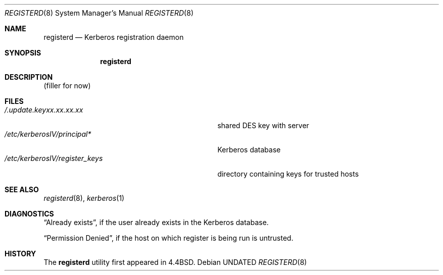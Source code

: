 .\" Copyright (c) 1990, 1991, 1993
.\"	The Regents of the University of California.  All rights reserved.
.\"
.\" Redistribution and use in source and binary forms, with or without
.\" modification, are permitted provided that the following conditions
.\" are met:
.\" 1. Redistributions of source code must retain the above copyright
.\"    notice, this list of conditions and the following disclaimer.
.\" 2. Redistributions in binary form must reproduce the above copyright
.\"    notice, this list of conditions and the following disclaimer in the
.\"    documentation and/or other materials provided with the distribution.
.\" 3. All advertising materials mentioning features or use of this software
.\"    must display the following acknowledgement:
.\"	This product includes software developed by the University of
.\"	California, Berkeley and its contributors.
.\" 4. Neither the name of the University nor the names of its contributors
.\"    may be used to endorse or promote products derived from this software
.\"    without specific prior written permission.
.\"
.\" THIS SOFTWARE IS PROVIDED BY THE REGENTS AND CONTRIBUTORS ``AS IS'' AND
.\" ANY EXPRESS OR IMPLIED WARRANTIES, INCLUDING, BUT NOT LIMITED TO, THE
.\" IMPLIED WARRANTIES OF MERCHANTABILITY AND FITNESS FOR A PARTICULAR PURPOSE
.\" ARE DISCLAIMED.  IN NO EVENT SHALL THE REGENTS OR CONTRIBUTORS BE LIABLE
.\" FOR ANY DIRECT, INDIRECT, INCIDENTAL, SPECIAL, EXEMPLARY, OR CONSEQUENTIAL
.\" DAMAGES (INCLUDING, BUT NOT LIMITED TO, PROCUREMENT OF SUBSTITUTE GOODS
.\" OR SERVICES; LOSS OF USE, DATA, OR PROFITS; OR BUSINESS INTERRUPTION)
.\" HOWEVER CAUSED AND ON ANY THEORY OF LIABILITY, WHETHER IN CONTRACT, STRICT
.\" LIABILITY, OR TORT (INCLUDING NEGLIGENCE OR OTHERWISE) ARISING IN ANY WAY
.\" OUT OF THE USE OF THIS SOFTWARE, EVEN IF ADVISED OF THE POSSIBILITY OF
.\" SUCH DAMAGE.
.\"
.\"     @(#)registerd.8	8.1 (Berkeley) 06/09/93
.\"
.Dd 
.Dt REGISTERD 8
.Os
.Sh NAME
.Nm registerd
.Nd Kerberos registration daemon
.Sh SYNOPSIS
.Nm registerd
.Sh DESCRIPTION
(filler for now)
.Sh FILES
.Bl -tag -width /etc/kerberosIV/register_keys -compact
.It Pa /.update.keyxx.xx.xx.xx
shared
.Tn DES
key with server
.It Pa /etc/kerberosIV/principal*
Kerberos database
.It Pa /etc/kerberosIV/register_keys
directory containing keys for trusted hosts
.El
.Sh SEE ALSO
.Xr registerd 8 ,
.Xr kerberos 1
.Sh DIAGNOSTICS
.Dq Already exists ,
if the user already exists in the Kerberos database.
.Pp
.Dq Permission Denied ,
if the host on which register is being run is untrusted.
.Sh HISTORY
The
.Nm registerd
utility
first appeared in 4.4BSD.

